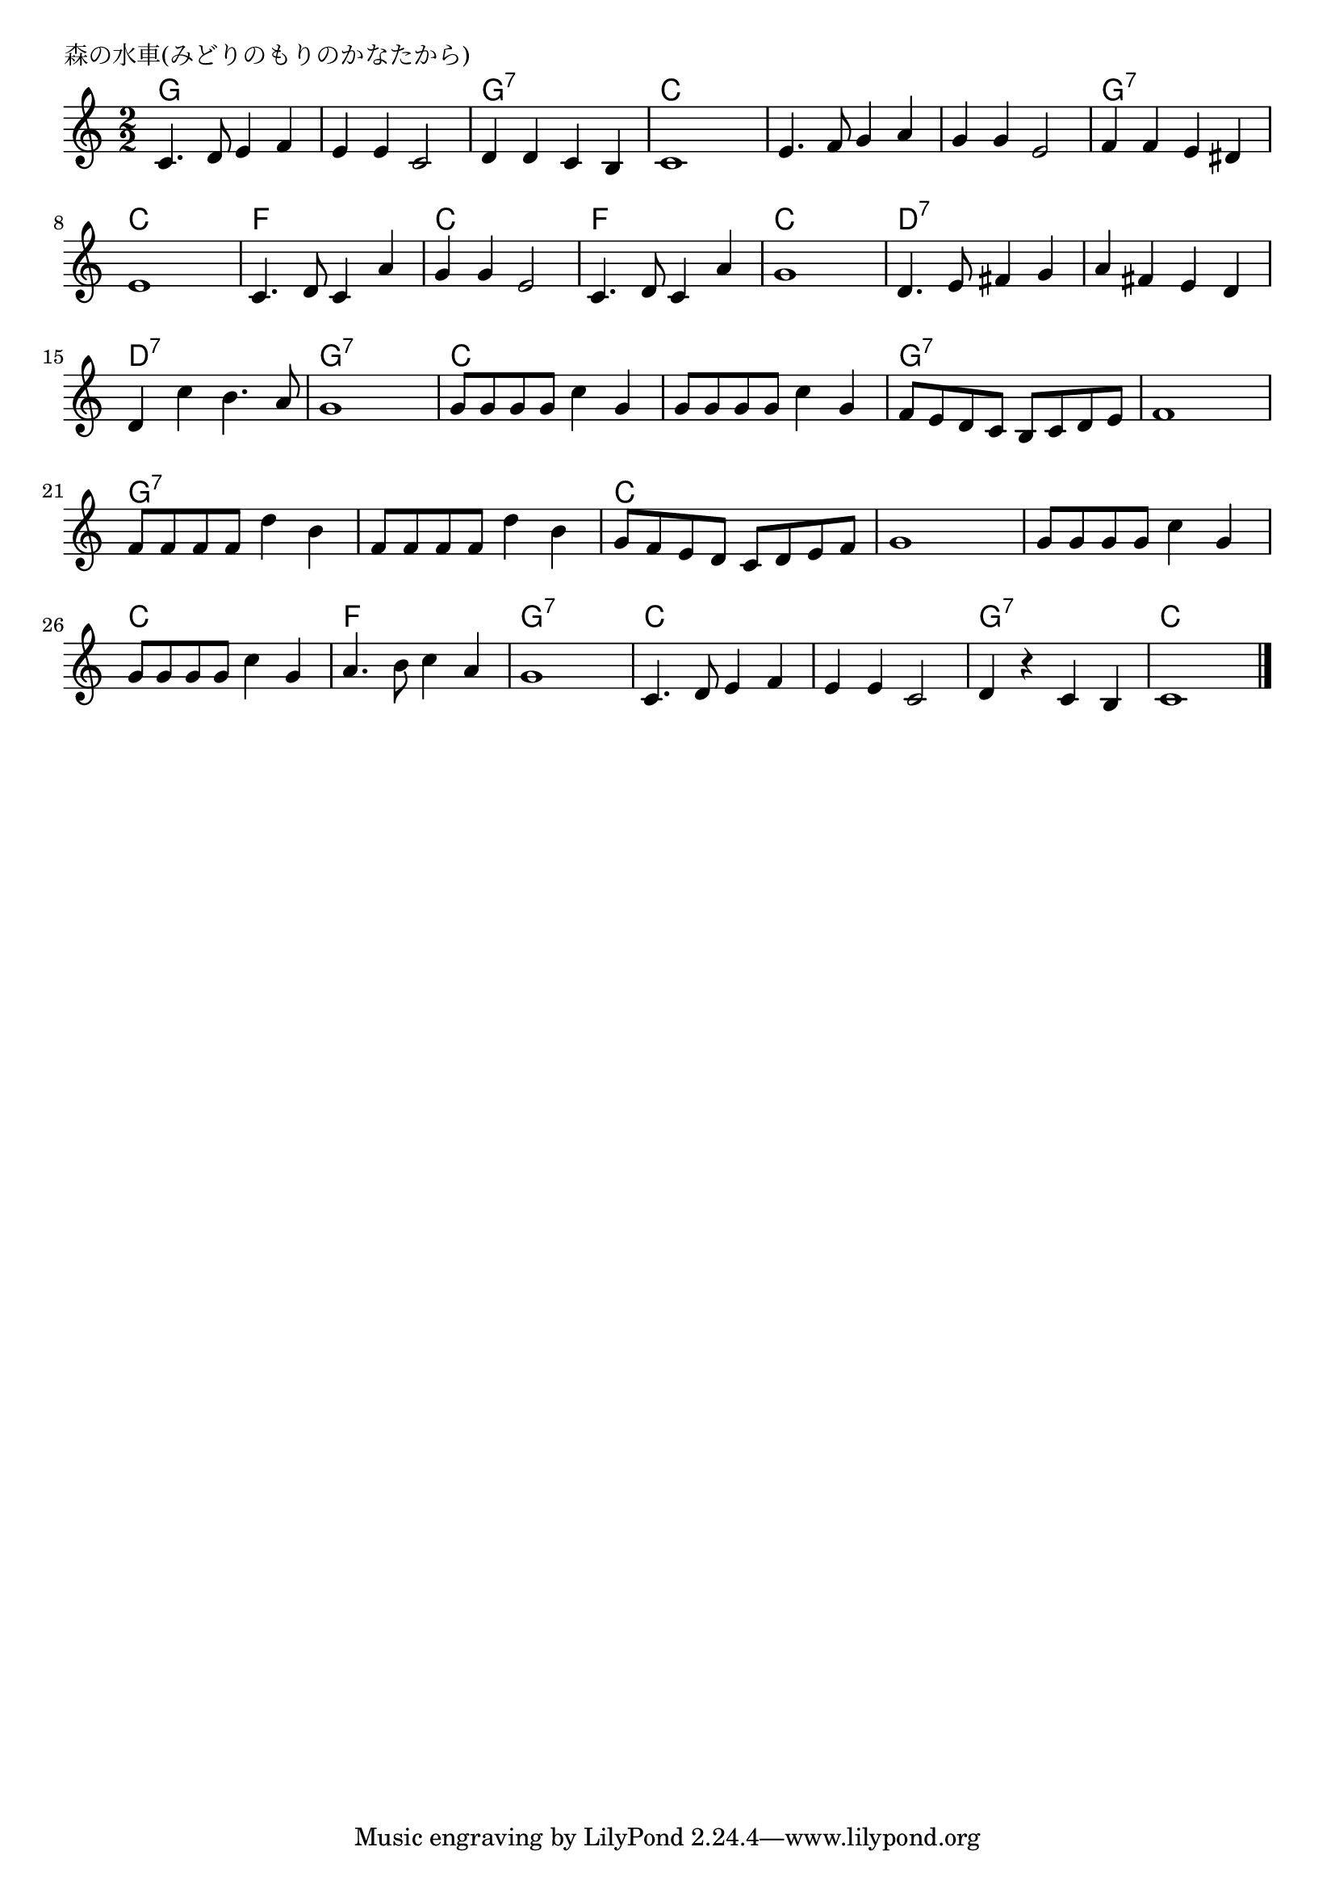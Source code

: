 \version "2.18.2"

%

\header {
piece = "森の水車(みどりのもりのかなたから)"
}

melody =
\relative c' {
\key c \major
\time 2/2
\set Score.tempoHideNote = ##t
\tempo 4=120
\numericTimeSignature
%
c4. d8 e4 f |
e e c2 |
d4 d c b |
c1 | % 4
e4. f8 g4 a |
g g e2 |
f4 f e dis |
e1 | % 8
c4. d8 c4 a' |
g g e2 |
c4. d8 c4 a' |
g1 | % 12
d4. e8 fis4 g |
a fis e d |
d c' b4. a8 |
g1 | % 16
g8 g g g c4 g |
g8 g g g c4 g |
f8 e d c b c d e |
f1 | % 20
f8 f f f d'4 b |
f8 f f f d'4 b |
g8 f e d c d e f |
g1 | % 24
g8 g g g c4 g |
g8 g g g c4 g |
a4. b8 c4 a |
g1 | % 28
c,4. d8 e4 f |
e e c2 |
d4 r c b |
c1 |






\bar "|."
}
\score {
<<
\chords {
\set noChordSymbol = ""
\set chordChanges=##t
%
g2 g g g g:7 g:7 c c
c c c c g:7 g:7 c c
f f c c f f c c 
d:7 d:7 d:7 d:7 d:7 d:7 g:7 g:7
c c c c g:7 g:7
g:7 g:7 g:7 g:7 g:7 g:7 c c c c 
c c c c f f g:7 g:7
c c c c g:7 g:7 c c
}
\new Staff {\melody}
>>
\layout {
line-width = #190
indent = 0\mm
}
\midi {}
}